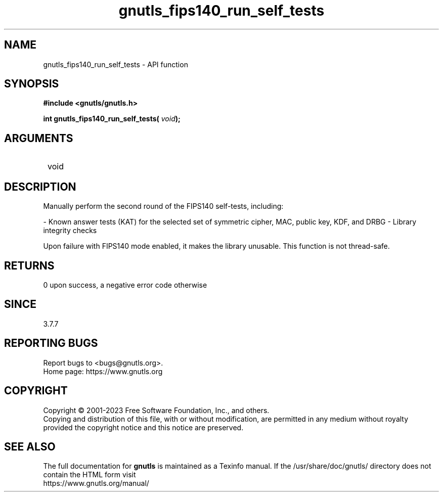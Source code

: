 .\" DO NOT MODIFY THIS FILE!  It was generated by gdoc.
.TH "gnutls_fips140_run_self_tests" 3 "3.8.1" "gnutls" "gnutls"
.SH NAME
gnutls_fips140_run_self_tests \- API function
.SH SYNOPSIS
.B #include <gnutls/gnutls.h>
.sp
.BI "int gnutls_fips140_run_self_tests( " void ");"
.SH ARGUMENTS
.IP " void" 12
.SH "DESCRIPTION"

Manually perform the second round of the FIPS140 self\-tests,
including:

\- Known answer tests (KAT) for the selected set of symmetric
cipher, MAC, public key, KDF, and DRBG
\- Library integrity checks

Upon failure with FIPS140 mode enabled, it makes the library
unusable.  This function is not thread\-safe.
.SH "RETURNS"
0 upon success, a negative error code otherwise
.SH "SINCE"
3.7.7
.SH "REPORTING BUGS"
Report bugs to <bugs@gnutls.org>.
.br
Home page: https://www.gnutls.org

.SH COPYRIGHT
Copyright \(co 2001-2023 Free Software Foundation, Inc., and others.
.br
Copying and distribution of this file, with or without modification,
are permitted in any medium without royalty provided the copyright
notice and this notice are preserved.
.SH "SEE ALSO"
The full documentation for
.B gnutls
is maintained as a Texinfo manual.
If the /usr/share/doc/gnutls/
directory does not contain the HTML form visit
.B
.IP https://www.gnutls.org/manual/
.PP
